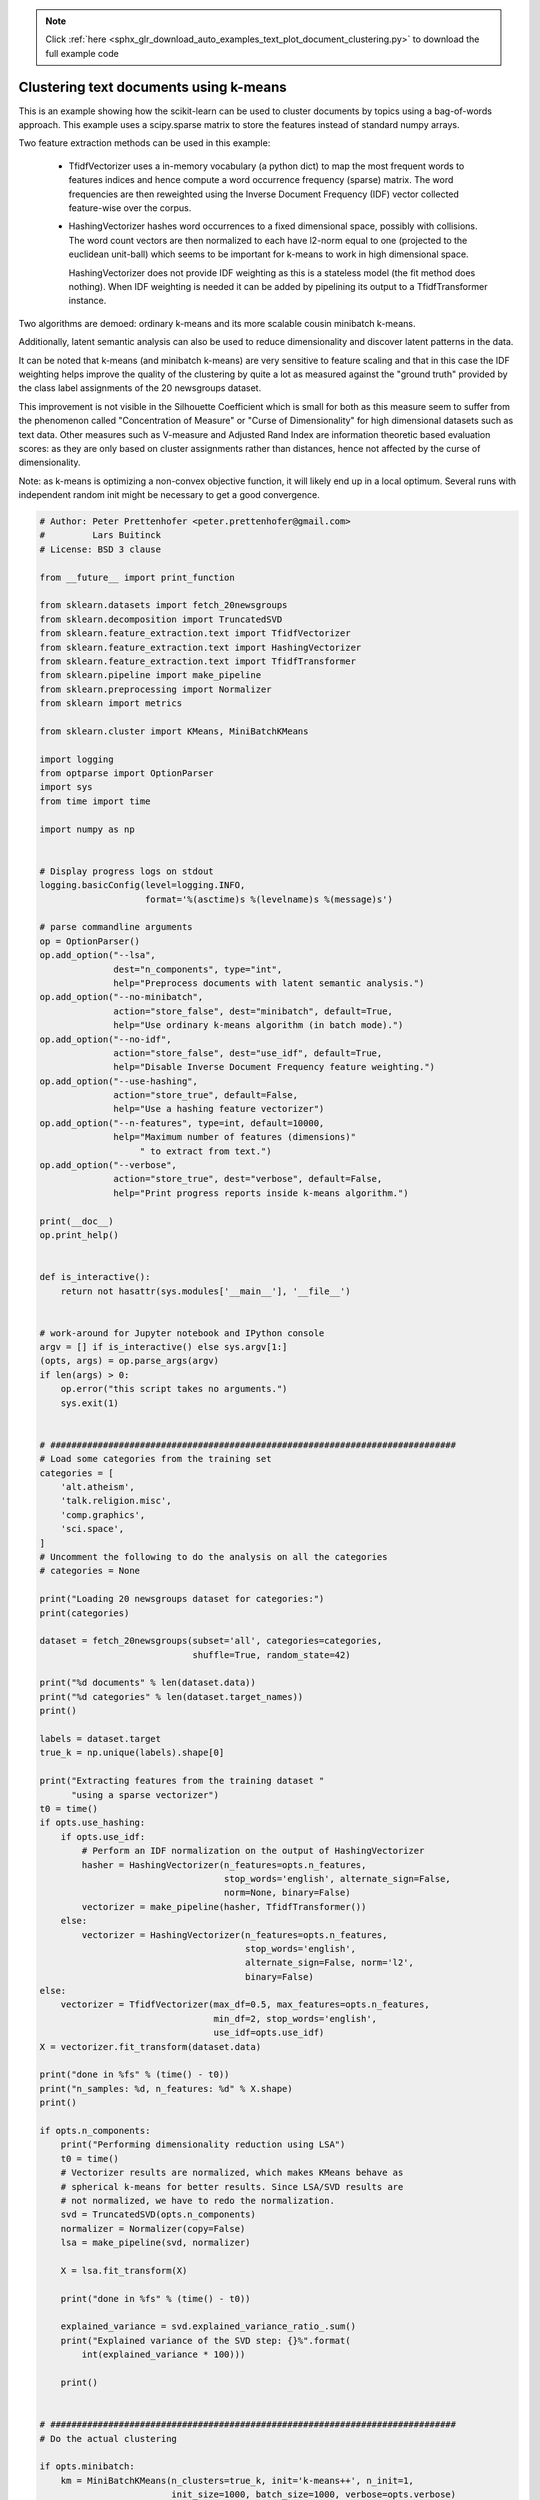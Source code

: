 .. note::
    :class: sphx-glr-download-link-note

    Click :ref:`here <sphx_glr_download_auto_examples_text_plot_document_clustering.py>` to download the full example code
.. rst-class:: sphx-glr-example-title

.. _sphx_glr_auto_examples_text_plot_document_clustering.py:


=======================================
Clustering text documents using k-means
=======================================

This is an example showing how the scikit-learn can be used to cluster
documents by topics using a bag-of-words approach. This example uses
a scipy.sparse matrix to store the features instead of standard numpy arrays.

Two feature extraction methods can be used in this example:

  - TfidfVectorizer uses a in-memory vocabulary (a python dict) to map the most
    frequent words to features indices and hence compute a word occurrence
    frequency (sparse) matrix. The word frequencies are then reweighted using
    the Inverse Document Frequency (IDF) vector collected feature-wise over
    the corpus.

  - HashingVectorizer hashes word occurrences to a fixed dimensional space,
    possibly with collisions. The word count vectors are then normalized to
    each have l2-norm equal to one (projected to the euclidean unit-ball) which
    seems to be important for k-means to work in high dimensional space.

    HashingVectorizer does not provide IDF weighting as this is a stateless
    model (the fit method does nothing). When IDF weighting is needed it can
    be added by pipelining its output to a TfidfTransformer instance.

Two algorithms are demoed: ordinary k-means and its more scalable cousin
minibatch k-means.

Additionally, latent semantic analysis can also be used to reduce
dimensionality and discover latent patterns in the data.

It can be noted that k-means (and minibatch k-means) are very sensitive to
feature scaling and that in this case the IDF weighting helps improve the
quality of the clustering by quite a lot as measured against the "ground truth"
provided by the class label assignments of the 20 newsgroups dataset.

This improvement is not visible in the Silhouette Coefficient which is small
for both as this measure seem to suffer from the phenomenon called
"Concentration of Measure" or "Curse of Dimensionality" for high dimensional
datasets such as text data. Other measures such as V-measure and Adjusted Rand
Index are information theoretic based evaluation scores: as they are only based
on cluster assignments rather than distances, hence not affected by the curse
of dimensionality.

Note: as k-means is optimizing a non-convex objective function, it will likely
end up in a local optimum. Several runs with independent random init might be
necessary to get a good convergence.




.. code-block:: python


    # Author: Peter Prettenhofer <peter.prettenhofer@gmail.com>
    #         Lars Buitinck
    # License: BSD 3 clause

    from __future__ import print_function

    from sklearn.datasets import fetch_20newsgroups
    from sklearn.decomposition import TruncatedSVD
    from sklearn.feature_extraction.text import TfidfVectorizer
    from sklearn.feature_extraction.text import HashingVectorizer
    from sklearn.feature_extraction.text import TfidfTransformer
    from sklearn.pipeline import make_pipeline
    from sklearn.preprocessing import Normalizer
    from sklearn import metrics

    from sklearn.cluster import KMeans, MiniBatchKMeans

    import logging
    from optparse import OptionParser
    import sys
    from time import time

    import numpy as np


    # Display progress logs on stdout
    logging.basicConfig(level=logging.INFO,
                        format='%(asctime)s %(levelname)s %(message)s')

    # parse commandline arguments
    op = OptionParser()
    op.add_option("--lsa",
                  dest="n_components", type="int",
                  help="Preprocess documents with latent semantic analysis.")
    op.add_option("--no-minibatch",
                  action="store_false", dest="minibatch", default=True,
                  help="Use ordinary k-means algorithm (in batch mode).")
    op.add_option("--no-idf",
                  action="store_false", dest="use_idf", default=True,
                  help="Disable Inverse Document Frequency feature weighting.")
    op.add_option("--use-hashing",
                  action="store_true", default=False,
                  help="Use a hashing feature vectorizer")
    op.add_option("--n-features", type=int, default=10000,
                  help="Maximum number of features (dimensions)"
                       " to extract from text.")
    op.add_option("--verbose",
                  action="store_true", dest="verbose", default=False,
                  help="Print progress reports inside k-means algorithm.")

    print(__doc__)
    op.print_help()


    def is_interactive():
        return not hasattr(sys.modules['__main__'], '__file__')


    # work-around for Jupyter notebook and IPython console
    argv = [] if is_interactive() else sys.argv[1:]
    (opts, args) = op.parse_args(argv)
    if len(args) > 0:
        op.error("this script takes no arguments.")
        sys.exit(1)


    # #############################################################################
    # Load some categories from the training set
    categories = [
        'alt.atheism',
        'talk.religion.misc',
        'comp.graphics',
        'sci.space',
    ]
    # Uncomment the following to do the analysis on all the categories
    # categories = None

    print("Loading 20 newsgroups dataset for categories:")
    print(categories)

    dataset = fetch_20newsgroups(subset='all', categories=categories,
                                 shuffle=True, random_state=42)

    print("%d documents" % len(dataset.data))
    print("%d categories" % len(dataset.target_names))
    print()

    labels = dataset.target
    true_k = np.unique(labels).shape[0]

    print("Extracting features from the training dataset "
          "using a sparse vectorizer")
    t0 = time()
    if opts.use_hashing:
        if opts.use_idf:
            # Perform an IDF normalization on the output of HashingVectorizer
            hasher = HashingVectorizer(n_features=opts.n_features,
                                       stop_words='english', alternate_sign=False,
                                       norm=None, binary=False)
            vectorizer = make_pipeline(hasher, TfidfTransformer())
        else:
            vectorizer = HashingVectorizer(n_features=opts.n_features,
                                           stop_words='english',
                                           alternate_sign=False, norm='l2',
                                           binary=False)
    else:
        vectorizer = TfidfVectorizer(max_df=0.5, max_features=opts.n_features,
                                     min_df=2, stop_words='english',
                                     use_idf=opts.use_idf)
    X = vectorizer.fit_transform(dataset.data)

    print("done in %fs" % (time() - t0))
    print("n_samples: %d, n_features: %d" % X.shape)
    print()

    if opts.n_components:
        print("Performing dimensionality reduction using LSA")
        t0 = time()
        # Vectorizer results are normalized, which makes KMeans behave as
        # spherical k-means for better results. Since LSA/SVD results are
        # not normalized, we have to redo the normalization.
        svd = TruncatedSVD(opts.n_components)
        normalizer = Normalizer(copy=False)
        lsa = make_pipeline(svd, normalizer)

        X = lsa.fit_transform(X)

        print("done in %fs" % (time() - t0))

        explained_variance = svd.explained_variance_ratio_.sum()
        print("Explained variance of the SVD step: {}%".format(
            int(explained_variance * 100)))

        print()


    # #############################################################################
    # Do the actual clustering

    if opts.minibatch:
        km = MiniBatchKMeans(n_clusters=true_k, init='k-means++', n_init=1,
                             init_size=1000, batch_size=1000, verbose=opts.verbose)
    else:
        km = KMeans(n_clusters=true_k, init='k-means++', max_iter=100, n_init=1,
                    verbose=opts.verbose)

    print("Clustering sparse data with %s" % km)
    t0 = time()
    km.fit(X)
    print("done in %0.3fs" % (time() - t0))
    print()

    print("Homogeneity: %0.3f" % metrics.homogeneity_score(labels, km.labels_))
    print("Completeness: %0.3f" % metrics.completeness_score(labels, km.labels_))
    print("V-measure: %0.3f" % metrics.v_measure_score(labels, km.labels_))
    print("Adjusted Rand-Index: %.3f"
          % metrics.adjusted_rand_score(labels, km.labels_))
    print("Silhouette Coefficient: %0.3f"
          % metrics.silhouette_score(X, km.labels_, sample_size=1000))

    print()


    if not opts.use_hashing:
        print("Top terms per cluster:")

        if opts.n_components:
            original_space_centroids = svd.inverse_transform(km.cluster_centers_)
            order_centroids = original_space_centroids.argsort()[:, ::-1]
        else:
            order_centroids = km.cluster_centers_.argsort()[:, ::-1]

        terms = vectorizer.get_feature_names()
        for i in range(true_k):
            print("Cluster %d:" % i, end='')
            for ind in order_centroids[i, :10]:
                print(' %s' % terms[ind], end='')
            print()

**Total running time of the script:** ( 0 minutes  0.000 seconds)


.. _sphx_glr_download_auto_examples_text_plot_document_clustering.py:


.. only :: html

 .. container:: sphx-glr-footer
    :class: sphx-glr-footer-example



  .. container:: sphx-glr-download

     :download:`Download Python source code: plot_document_clustering.py <plot_document_clustering.py>`



  .. container:: sphx-glr-download

     :download:`Download Jupyter notebook: plot_document_clustering.ipynb <plot_document_clustering.ipynb>`


.. only:: html

 .. rst-class:: sphx-glr-signature

    `Gallery generated by Sphinx-Gallery <https://sphinx-gallery.readthedocs.io>`_
